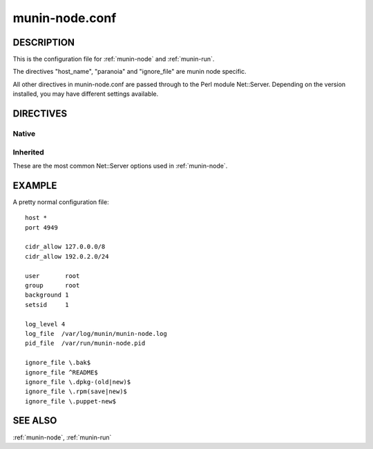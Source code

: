 .. _munin-node.conf:

===============
munin-node.conf
===============

DESCRIPTION
===========

This is the configuration file for :ref:`munin-node` and :ref:`munin-run`.

The directives "host_name", "paranoia" and "ignore_file" are munin
node specific.

All other directives in munin-node.conf are passed through to the Perl
module Net::Server. Depending on the version installed, you may have
different settings available.

DIRECTIVES
==========

Native
------

.. option:: host_name

   The hostname used by munin-node to present itself to the munin
   master. Use this if the local node name differs from the name
   configured in the munin master.

.. option:: ignore_file

   Files to ignore when locating installed plugins. May be repeated.

.. option:: paranoia

   If set to a true value, :ref:`munin-node` will only run plugins
   owned by root.

Inherited
---------

These are the most common Net::Server options used in
:ref:`munin-node`.

.. option:: log_level

   Ranges from 0-4. Specifies what level of error will be logged. "0"
   means no logigng, while "4" means very verbose. These levels
   correlate to syslog levels as defined by the following key/value
   pairs. 0=err, 1=warning, 2=notice, 3=info, 4=debug.

   Default: 2

.. option:: log_file

   Where the munin node logs its activity. If the value is
   Sys::Syslog, logging is sent to syslog

   Default: undef (STDERR)

.. option:: port

   The TCP port the munin node listens on

   Default: 4949

.. option:: pid_file

   The pid file of the process

   Default: undef (none)

.. option:: background

   To run munin node in background set this to "1". If you want
   munin-node to run as a foreground process, comment this line out
   and set "setsid" to "0".

.. option:: host

   The IP address the munin node process listens on

   Default: * (All interfaces)

.. option:: user

   The user munin-node runs as

   Default: root

.. option:: group

   The group munin-node runs as

   Default: root

.. option:: setsid

   If set to "1", the server forks after binding to release itself
   from the command line, and runs the POSIX::setsid() command to
   daemonize.

   Default: undef

.. option:: ignore_file

   Files to ignore when locating installed plugins. May be repeated.

.. option:: host_name

   The hostname used by munin-node to present itself to the munin
   master. Use this if the local node name differs from the name
   configured in the munin master.

.. option:: allow

   A regular expression defining which hosts may connect to the munin
   node.

   .. note:: Use cidr_allow if available.

.. option:: cidr_allow

   Allowed hosts given in CIDR notation (192.0.2.1/32). Replaces or
   complements “allow”. Requires the precense of Net::Server, but is
   not supported by old versions of this module.

.. option:: cidr_deny

   Like cidr_allow, but used for denying host access

.. option:: timeout

   Number of seconds after the last activity by the master until the
   node will close the connection.

   If plugins take longer to run, this may disconnect the master.

   Default: 20 seconds

EXAMPLE
=======

.. index::
   tuple: munin-node.conf; example

A pretty normal configuration file:

::

  host *
  port 4949

  cidr_allow 127.0.0.0/8
  cidr_allow 192.0.2.0/24

  user       root
  group      root
  background 1
  setsid     1

  log_level 4
  log_file  /var/log/munin/munin-node.log
  pid_file  /var/run/munin-node.pid

  ignore_file \.bak$
  ignore_file ^README$
  ignore_file \.dpkg-(old|new)$
  ignore_file \.rpm(save|new)$
  ignore_file \.puppet-new$

SEE ALSO
========

:ref:`munin-node`, :ref:`munin-run`
